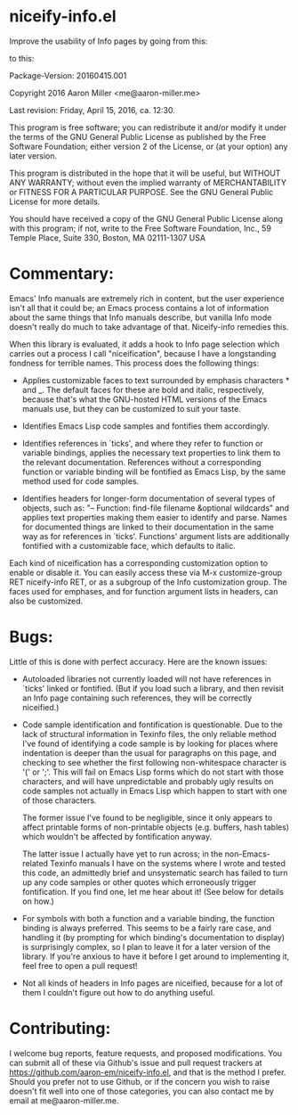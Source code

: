 * niceify-info.el

Improve the usability of Info pages by going from this:

[[https://cloud.githubusercontent.com/assets/5650970/14567985/d275fc12-0304-11e6-80fb-eeff0f8f9eb9.PNG]]

to this:

[[https://cloud.githubusercontent.com/assets/5650970/14567994/dfeebeba-0304-11e6-8044-e259abaaf35d.PNG]]

Package-Version: 20160415.001

Copyright 2016 Aaron Miller <me@aaron-miller.me>

Last revision: Friday, April 15, 2016, ca. 12:30.

This program is free software; you can redistribute it and/or
modify it under the terms of the GNU General Public License as
published by the Free Software Foundation; either version 2 of
the License, or (at your option) any later version.

This program is distributed in the hope that it will be
useful, but WITHOUT ANY WARRANTY; without even the implied
warranty of MERCHANTABILITY or FITNESS FOR A PARTICULAR
PURPOSE.  See the GNU General Public License for more details.

You should have received a copy of the GNU General Public
License along with this program; if not, write to the Free
Software Foundation, Inc., 59 Temple Place, Suite 330, Boston,
MA 02111-1307 USA

* Commentary:

Emacs' Info manuals are extremely rich in content, but the user
experience isn't all that it could be; an Emacs process contains a
lot of information about the same things that Info manuals
describe, but vanilla Info mode doesn't really do much to take
advantage of that.  Niceify-info remedies this.

When this library is evaluated, it adds a hook to Info page selection
which carries out a process I call "niceification", because I have a
longstanding fondness for terrible names.  This process does the
following things:

- Applies customizable faces to text surrounded by emphasis
  characters * and _. The default faces for these are bold and
  italic, respectively, because that's what the GNU-hosted HTML
  versions of the Emacs manuals use, but they can be customized to
  suit your taste.

- Identifies Emacs Lisp code samples and fontifies them
  accordingly.

- Identifies references in `ticks', and where they refer to
  function or variable bindings, applies the necessary text
  properties to link them to the relevant documentation.  References
  without a corresponding function or variable binding will be
  fontified as Emacs Lisp, by the same method used for code
  samples.

- Identifies headers for longer-form documentation of several types
  of objects, such as: "-- Function: find-file filename &optional
  wildcards" and applies text properties making them easier to
  identify and parse.  Names for documented things are linked to
  their documentation in the same way as for references in
  `ticks'. Functions' argument lists are additionally fontified
  with a customizable face, which defaults to italic.

Each kind of niceification has a corresponding customization option
to enable or disable it.  You can easily access these via M-x
customize-group RET niceify-info RET, or as a subgroup of the Info
customization group. The faces used for emphases, and for function
argument lists in headers, can also be customized.

* Bugs:

Little of this is done with perfect accuracy.  Here are the known
issues:

- Autoloaded libraries not currently loaded will not have
  references in `ticks' linked or fontified.  (But if you load such
  a library, and then revisit an Info page containing such
  references, they will be correctly niceified.)

- Code sample identification and fontification is questionable.  Due
  to the lack of structural information in Texinfo files, the only
  reliable method I've found of identifying a code sample is by
  looking for places where indentation is deeper than the usual for
  paragraphs on this page, and checking to see whether the first
  following non-whitespace character is '(' or ';'.  This will fail
  on Emacs Lisp forms which do not start with those characters, and
  will have unpredictable and probably ugly results on code samples
  not actually in Emacs Lisp which happen to start with one of
  those characters.

  The former issue I've found to be negligible, since it only
  appears to affect printable forms of non-printable objects
  (e.g. buffers, hash tables) which wouldn't be affected by
  fontification anyway.

  The latter issue I actually have yet to run across; in the
  non-Emacs-related Texinfo manuals I have on the systems where I
  wrote and tested this code, an admittedly brief and unsystematic
  search has failed to turn up any code samples or other quotes
  which erroneously trigger fontification.  If you find one, let me
  hear about it! (See below for details on how.)

- For symbols with both a function and a variable binding, the
  function binding is always preferred.  This seems to be a fairly
  rare case, and handling it (by prompting for which binding's
  documentation to display) is surprisingly complex, so I plan to
  leave it for a later version of the library.  If you're anxious to
  have it before I get around to implementing it, feel free to open
  a pull request!

- Not all kinds of headers in Info pages are niceified, because for
  a lot of them I couldn't figure out how to do anything useful.

* Contributing:

I welcome bug reports, feature requests, and proposed
modifications. You can submit all of these via Github's issue and
pull request trackers at
https://github.com/aaron-em/niceify-info.el, and that is the method
I prefer. Should you prefer not to use Github, or if the concern
you wish to raise doesn't fit well into one of those categories,
you can also contact me by email at me@aaron-miller.me.
